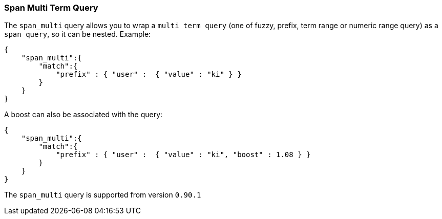 [[query-dsl-span-multi-term-query]]
=== Span Multi Term Query

The `span_multi` query allows you to wrap a `multi term query` (one of
fuzzy, prefix, term range or numeric range query) as a `span query`, so
it can be nested. Example:

[source,js]
--------------------------------------------------
{
    "span_multi":{
        "match":{
            "prefix" : { "user" :  { "value" : "ki" } }
        }
    }
}
--------------------------------------------------

A boost can also be associated with the query:

[source,js]
--------------------------------------------------
{
    "span_multi":{
        "match":{
            "prefix" : { "user" :  { "value" : "ki", "boost" : 1.08 } }
        }
    }
}
--------------------------------------------------

The `span_multi` query is supported from version `0.90.1`
